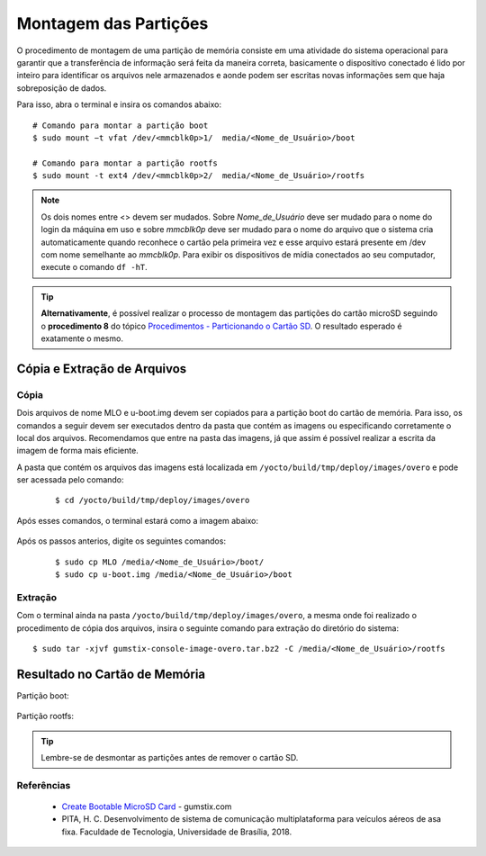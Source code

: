 Montagem das Partições
======================

O procedimento de montagem de uma partição de memória consiste em uma atividade do sistema operacional para garantir que a transferência de informação será feita da maneira correta, basicamente o dispositivo conectado é lido por inteiro para identificar os arquivos nele armazenados e aonde podem ser escritas novas informações sem que haja sobreposição de dados.

Para isso, abra o terminal e insira os comandos abaixo:

::
      
    # Comando para montar a partição boot 
    $ sudo mount −t vfat /dev/<mmcblk0p>1/  media/<Nome_de_Usuário>/boot

    # Comando para montar a partição rootfs 
    $ sudo mount -t ext4 /dev/<mmcblk0p>2/  media/<Nome_de_Usuário>/rootfs

.. Note::
   Os dois nomes entre <> devem ser mudados. Sobre *Nome_de_Usuário* deve ser mudado para o nome do login da máquina em uso e sobre *mmcblk0p* deve ser mudado para o nome do arquivo que o sistema cria automaticamente quando reconhece o cartão pela primeira vez e esse arquivo estará presente em /dev com nome semelhante ao *mmcblk0p*. Para exibir os dispositivos de mídia conectados ao seu computador, execute o comando ``df -hT``.

.. Tip::
  **Alternativamente**, é possível realizar o processo de montagem das partições do cartão microSD seguindo o **procedimento 8** do tópico `Procedimentos - Particionando o Cartão SD`_. O resultado esperado é exatamente o mesmo.

.. _Procedimentos - Particionando o Cartão SD: SD_card.html#procedimentos

.. Link provavelmente quebrado

Cópia e Extração de Arquivos 
~~~~~~~~~~~~~~~~~~~~~~~~~~~~ 
Cópia
----- 

Dois arquivos de nome MLO e u-boot.img devem ser copiados para a partição boot do cartão de memória. Para isso, os comandos a seguir devem ser executados dentro da pasta que contém as imagens ou especificando corretamente o local dos arquivos. Recomendamos que entre na pasta das imagens, já que assim é possível realizar a escrita da imagem de forma mais eficiente. 

A pasta que contém os arquivos das imagens está localizada em ``/yocto/build/tmp/deploy/images/overo`` e pode ser acessada pelo comando:
 
 ::
 
   $ cd /yocto/build/tmp/deploy/images/overo  
   
Após esses comandos, o terminal estará como a imagem abaixo:

.. figure:: /img/Aerial/SD_card/caminho.png
	:align: center
	
Após os passos anterios, digite os seguintes comandos:

  ::
  
   $ sudo cp MLO /media/<Nome_de_Usuário>/boot/
   $ sudo cp u-boot.img /media/<Nome_de_Usuário>/boot
   
Extração
--------

Com o terminal ainda na pasta ``/yocto/build/tmp/deploy/images/overo``, a mesma onde foi realizado o procedimento de cópia dos arquivos, insira o seguinte comando para extração do diretório do sistema:

::

  $ sudo tar -xjvf gumstix-console-image-overo.tar.bz2 -C /media/<Nome_de_Usuário>/rootfs 

Resultado no Cartão de Memória
~~~~~~~~~~~~~~~~~~~~~~~~~~~~~~

Partição boot:

.. figure:: /img/Aerial/SD_card/boot.png
	:align: center

Partição rootfs:  

.. figure:: /img/Aerial/SD_card/rootfs.png
	:align: center

.. Tip::
	Lembre-se de desmontar as partições antes de remover o cartão SD.

Referências
-----------

  * `Create Bootable MicroSD Card`_ - gumstix.com

  * PITA, H. C. Desenvolvimento de sistema de comunicação multiplataforma para veículos aéreos de asa fixa. Faculdade de Tecnologia, Universidade de Brasília, 2018.

.. _Create Bootable MicroSD Card: https://www.gumstix.com/support/getting-started/create-bootable-microsd-card